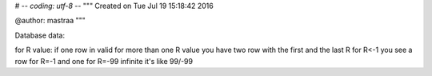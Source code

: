 # -*- coding: utf-8 -*-
"""
Created on Tue Jul 19 15:18:42 2016

@author: mastraa
"""

Database data:

for R value:
if one row in valid for more than one R value you have two row with the first and the last R
for R<-1 you see a row for R=-1 and one for R=-99
infinite it's like 99/-99